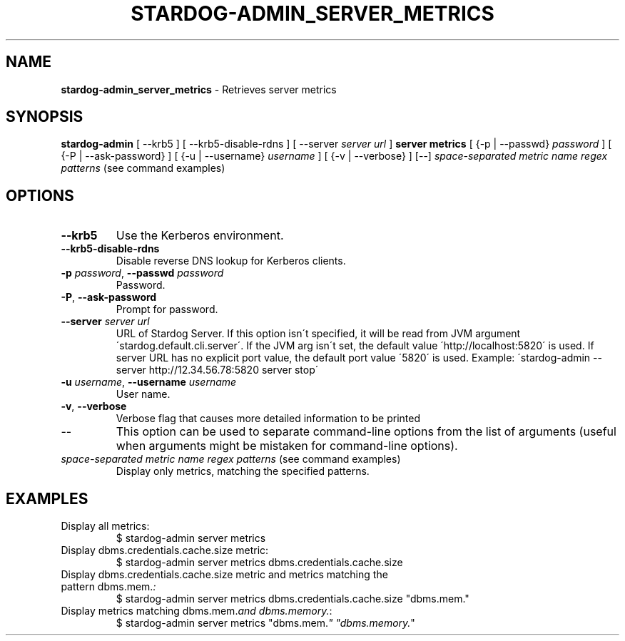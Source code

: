 .\" generated with Ronn/v0.7.3
.\" http://github.com/rtomayko/ronn/tree/0.7.3
.
.TH "STARDOG\-ADMIN_SERVER_METRICS" "8" "November 2018" "Stardog Union" "stardog-admin"
.
.SH "NAME"
\fBstardog\-admin_server_metrics\fR \- Retrieves server metrics
.
.SH "SYNOPSIS"
\fBstardog\-admin\fR [ \-\-krb5 ] [ \-\-krb5\-disable\-rdns ] [ \-\-server \fIserver url\fR ] \fBserver\fR \fBmetrics\fR [ {\-p | \-\-passwd} \fIpassword\fR ] [ {\-P | \-\-ask\-password} ] [ {\-u | \-\-username} \fIusername\fR ] [ {\-v | \-\-verbose} ] [\-\-] \fIspace\-separated metric name regex patterns\fR (see command examples)
.
.SH "OPTIONS"
.
.TP
\fB\-\-krb5\fR
Use the Kerberos environment\.
.
.TP
\fB\-\-krb5\-disable\-rdns\fR
Disable reverse DNS lookup for Kerberos clients\.
.
.TP
\fB\-p\fR \fIpassword\fR, \fB\-\-passwd\fR \fIpassword\fR
Password\.
.
.TP
\fB\-P\fR, \fB\-\-ask\-password\fR
Prompt for password\.
.
.TP
\fB\-\-server\fR \fIserver url\fR
URL of Stardog Server\. If this option isn\'t specified, it will be read from JVM argument \'stardog\.default\.cli\.server\'\. If the JVM arg isn\'t set, the default value \'http://localhost:5820\' is used\. If server URL has no explicit port value, the default port value \'5820\' is used\. Example: \'stardog\-admin \-\-server http://12\.34\.56\.78:5820 server stop\'
.
.TP
\fB\-u\fR \fIusername\fR, \fB\-\-username\fR \fIusername\fR
User name\.
.
.TP
\fB\-v\fR, \fB\-\-verbose\fR
Verbose flag that causes more detailed information to be printed
.
.TP
\-\-
This option can be used to separate command\-line options from the list of arguments (useful when arguments might be mistaken for command\-line options)\.
.
.TP
\fIspace\-separated metric name regex patterns\fR (see command examples)
Display only metrics, matching the specified patterns\.
.
.SH "EXAMPLES"
.
.TP
Display all metrics:
$ stardog\-admin server metrics
.
.TP
Display dbms\.credentials\.cache\.size metric:
$ stardog\-admin server metrics dbms\.credentials\.cache\.size
.
.TP
Display dbms\.credentials\.cache\.size metric and metrics matching the pattern dbms\.mem\.\fI:\fR
$ stardog\-admin server metrics dbms\.credentials\.cache\.size "dbms\.mem\."
.
.TP
Display metrics matching dbms\.mem\.\fIand dbms\.memory\.\fR:
$ stardog\-admin server metrics "dbms\.mem\.\fI" "dbms\.memory\.\fR"

